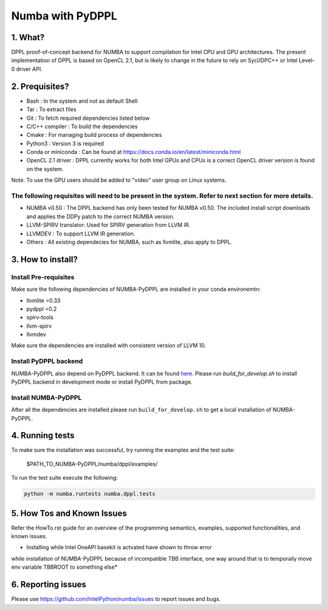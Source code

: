 Numba with PyDPPL
=================

========
1. What?
========

DPPL proof-of-concept backend for NUMBA to support compilation for Intel CPU and
GPU architectures. The present implementation of DPPL is based on OpenCL 2.1,
but is likely to change in the future to rely on Sycl/DPC++ or Intel Level-0
driver API.

===============
2. Prequisites?
===============

- Bash                 : In the system and not as default Shell
- Tar                  : To extract files
- Git                  : To fetch required dependencies listed below
- C/C++ compiler       : To build the dependencies
- Cmake                : For managing build process of dependencies
- Python3              : Version 3 is required
- Conda or miniconda   : Can be found at https://docs.conda.io/en/latest/miniconda.html
- OpenCL 2.1 driver    : DPPL currently works for both Intel GPUs and CPUs is a correct OpenCL driver version is found on the system.
Note. To use the GPU users should be added to "video" user group on Linux systems.


The following requisites will need to be present in the system. Refer to next section for more details.
*******************************************************************************************************

- NUMBA v0.50          : The DPPL backend has only been tested for NUMBA v0.50. The included install script downloads and applies the DDPy patch to the correct NUMBA version.

- LLVM-SPIRV translator: Used for SPIRV generation from LLVM IR.

- LLVMDEV              : To support LLVM IR generation.

- Others               : All existing dependecies for NUMBA, such as llvmlite, also apply to DPPL.

==================
3. How to install?
==================
Install Pre-requisites
**********************
Make sure the following dependencies of NUMBA-PyDPPL are installed
in your conda environemtn:

- llvmlite =0.33
- pydppl =0.2
- spirv-tools
- llvm-spirv
- llvmdev

Make sure the dependencies are installed with consistent version of LLVM 10.

Install PyDPPL backend
***********************
NUMBA-PyDPPL also depend on PyDPPL backend. It can be found `here <https://github.com/IntelPython/PyDPPL>`_.
Please run `build_for_develop.sh` to install PyDPPL backend in development mode
or install PyDPPL from package.

Install NUMBA-PyDPPL
********************
After all the dependencies are installed please run ``build_for_develop.sh``
to get a local installation of NUMBA-PyDPPL.

================
4. Running tests
================

To make sure the installation was successful, try running the examples and the
test suite:

    $PATH_TO_NUMBA-PyDPPL/numba/dppl/examples/

To run the test suite execute the following:

.. code-block:: bash

    python -m numba.runtests numba.dppl.tests

===========================
5. How Tos and Known Issues
===========================

Refer the HowTo.rst guide for an overview of the programming semantics,
examples, supported functionalities, and known issues.

* Installing while Intel OneAPI basekit is actvated have shown to throw error
while installation of NUMBA-PyDPPL because of incompatible TBB interface,
one way around that is to temporaily move env variable TBBROOT to something else*

===================
6. Reporting issues
===================

Please use https://github.com/IntelPython/numba/issues to report issues and bugs.
